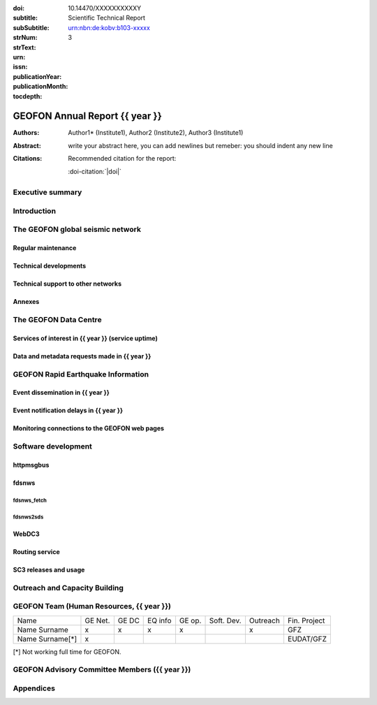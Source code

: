 .. Annual report template. Please fill your custom text here below.
   This is a RsT (ReStructuredText) file and also a comprehensive tutorial
   which might help you during editing. RsT is a lightweight markup language designed to be both
   easily readable/editable and processable by documentation-processing software (Sphinx) to
   produce html, latex or pdf output

   This portion of text (".. " followed by INDENTED text) is a comment block and will not
   be rendered. The comment block ends at the first non-indented line found

.. ^^^^^^^^^^^^^^^^^^^^^^^^^^^^^
.. FIELD LIST (BEFORE THE TITLE)
.. ^^^^^^^^^^^^^^^^^^^^^^^^^^^^^
 
.. Field lists are two-column table-like structures resembling database records. Each Field in a field
   list is in the form :name: value (note the space before value). E.g.:
   
   :Date: 2001-08-16
   :Version: 1
   
   In Sphinx, fields placed before the title, as the ones listed below, will never be rendered in
   any document and act as metadata.
   In this program, they define text variables which will be rendered in specific places
   of the document. The user has not to care about "where", just fill the relative values.
   
   As these bib. fields cannot have comments before or after (Sphinx bug?) we need to describe
   them all at once here, with the (theoretical) responsible in brackets:

   - doi (LIBRARY OR AUTHOR OR GIPP/GEOFON INPUT): the DOI of this report
   - subtitle (AUTHOR INPUT): self-explanatory. Filled automatically by default with the network description.
     Note: you should not specify newlines in it (same for subSubtitle below)
   - sub-sub-title (AUTHOR INPUT): self-explanatory. This is the (optional) sub-sub-subtitle (below the subtitle)
   - strNum (LIBRARY INPUT): the Scientific Technical Report (STR) number
   - strText (LIBRARY INPUT): the STR text, displayed in the bottom of the title and 2nd page
   - urn (LIBRARY INPUT): The urn, e.g.: urn:nbn:de:kobv:b103-xxxxx
     (side-note for developers: the sphinx builder might raise a
     warning if rst interprets it urn as URL. Please ignore the warning)
   - issn (LIBRARY INPUT): the issn. E.g.: 2190-7110
   - publicationYear (LIBRARY INPUT): the publication year. E.g., 2016
   - publicationMonth (LIBRARY INPUT): the publication month in plain english. E.g.: October

   Now you can fill their values (plain text only, no markup):

:doi: 10.14470/XXXXXXXXXXY

:subtitle:

:subSubtitle: 

:strNum: 

:strText: Scientific Technical Report

:urn: urn:nbn:de:kobv:b103-xxxxx

:issn: 

:publicationYear: 

:publicationMonth: 

:tocdepth: 3

.. ^^^^^^
.. TITLE:
.. ^^^^^^

.. Section titles are set by decorating a SINGLE line of text with under- (and optionally over-)
   line characters WHICH MUST BE AT LEAST AS LONG AS the section title length.
   There is no rule about which decoration characters to use, but equal decorations are interpreted
   as same "level": thus two chapter titles must have the same decorations, a chapter and a section
   must not

GEOFON Annual Report {{ year }}
=========================

.. ^^^^^^^^^^^^^^^^^^^^^^^^
.. FIELD LIST (AFTER TITLE)
.. ^^^^^^^^^^^^^^^^^^^^^^^^
 
.. In Sphinx, fields placed after the title will be rendered in all documents
   (developer note: they can have comments before or after and no markup in their value)  
   In this program they might be ignored, or pre-processed before rendering their value
   (for details see descriptions below)


.. authors (AUTHOR INPUT). Provide the author(s) as comma separated items. Affiliations should be
   included here if needed in round brackets after each author. Affiliations shared by more
   authors need to be re-typed. "corresponding author(s)" should be followed by an asterix.
   The program will parse and correctly layout of all these informations in latex/pdf (e.g., 
   avoiding repeated affiliations, and rendering "corresponding author" if an asterix is found).
   In html there is no such processing and the text below will be displayed
   as it is, after removing all asterixs.

:Authors: Author1* (Institute1), Author2 (Institute2), Author3 (Institute1)

.. The abstract (AUTHOR INPUT). In LaTeX, this will be rendered inside a \begin{abstract}\end{abstract}
   commands

:Abstract: write your abstract here, you can add newlines but remeber:
           you should indent
           any new line

.. the citation section. Write here how the user should cite this report, and/or how to cite
   any data related to this report, if needed. The text below will be rendered in the title back page in LaTeX.
   In principle, you might need to just change or re-arrange the text. For more experienced users,
   note the use of the custom role :doi-citation: where you can reference
   also an already defined bib. field before the title by wrapping the field name in "|", e.g. :doi-citation:`|doi|`.

:Citations: Recommended citation for the report:

            :doi-citation:`|doi|`
            
            
Executive summary
~~~~~~~~~~~~~~~~~


.. raw:: latex

   \tableofcontents
   \newpage

Introduction
~~~~~~~~~~~~



The GEOFON global seismic network
~~~~~~~~~~~~~~~~~~~~~~~~~~~~~~~~~


Regular maintenance 
<<<<<<<<<<<<<<<<<<<


Technical developments
<<<<<<<<<<<<<<<<<<<<<<


Technical support to other networks
<<<<<<<<<<<<<<<<<<<<<<<<<<<<<<<<<<<


Annexes
<<<<<<<



The GEOFON Data Centre
~~~~~~~~~~~~~~~~~~~~~~


Services of interest in {{ year }} (service uptime)
<<<<<<<<<<<<<<<<<<<<<<<<<<<<<<<<<<<<<<<<<<<<<



Data and metadata requests made in {{ year }}
<<<<<<<<<<<<<<<<<<<<<<<<<<<<<<<<<<<<<<<



GEOFON Rapid Earthquake Information
~~~~~~~~~~~~~~~~~~~~~~~~~~~~~


Event dissemination in {{ year }}
<<<<<<<<<<<<<<<<<<<<<<<<<<<



Event notification delays in {{ year }}
<<<<<<<<<<<<<<<<<<<<<<<<<<<<<<<<<



Monitoring connections to the GEOFON web pages
<<<<<<<<<<<<<<<<<<<<<<<<<<<<<<<<<<<<<<<<<<<<<<



Software development
~~~~~~~~~~~~~~~~~~~~

httpmsgbus
<<<<<<<<<<


fdsnws
<<<<<<


fdsnws_fetch
............


fdsnws2sds
..........


WebDC3
<<<<<<


Routing service
<<<<<<<<<<<<<<<


SC3 releases and usage
<<<<<<<<<<<<<<<<<<<<<<



Outreach and Capacity Building
~~~~~~~~~~~~~~~~~~~~~~~~~~~~~~


GEOFON Team (Human Resources, {{ year }})
~~~~~~~~~~~~~~~~~~~~~~~~~~~~~~~~~~~

======================= ======= ===== ======= ====== ========== ======== ==================  
 Name                   GE Net. GE DC EQ info GE op. Soft. Dev. Outreach Fin. Project 
----------------------- ------- ----- ------- ------ ---------- -------- ------------------
Name Surname            x       x     x       x                 x        GFZ
Name Surname[*]         x                                                EUDAT/GFZ
======================= ======= ===== ======= ====== ========== ======== ==================

[*] Not working full time for GEOFON.



GEOFON Advisory Committee Members ({{ year }})
~~~~~~~~~~~~~~~~~~~~~~~~~~~~~~~~~~~~~~~~


Appendices
~~~~~~~~~~


.. ==============================================================================   


..  RST syntax help
    ===============
    
    (you can delete this section when no longer needed / after completion of editing)
    
    ^^^^^^^^^^^^^^^^^^^^^^^^^^^^^^^^^^^^^^^^^^^^^^^^^
    TEXT FORMATTING:
    ^^^^^^^^^^^^^^^^^^^^^^^^^^^^^^^^^^^^^^^^^^^^^^^^^
    
    This is an example of "normal" body text. It's not in a comment block.
    Remeber that indentation is a special RsT command and that newlines are actually not rendered
    (this is a newline and you shouldn't see any difference in html or latex)
    
    But you can type a new paragraph by adding an empty line above it (like in
    this case)
    
    Italic can be rendered by wrapping text within two asterix, bold by wrapping
    text within two couples of asterix:
       
    *This is rendered in italic*, **this is rendered in bold**
    
    
    ^^^^^^^^^^^^^^^^^^^^^^^^^^^^^^^^^^^^^^^^^^^^^^^^^
    HYPERLINKS:
    ^^^^^^^^^^^^^^^^^^^^^^^^^^^^^^^^^^^^^^^^^^^^^^^^^
    
    Hyperlink (inline): simply type them: Urls are automatically recognized and linked:
    
    http://www.python.org/
    
    Hyperlink with substitution text: point to the same url as above but render 'Python' as text:
    
    `Python <http://www.python.org/>`_
    
    Hyperlink with substitution text, if it has to be referenced more than once.
    Define the hyperlink as follows (note that the line below is NOT rendered but is NOT
    a comment):
       
    .. _Wikipedia: https://www.wikipedia.org/
    
    And then reference them like this: Wikipedia_, and again, Wikipedia_ 
    
    
    ^^^^^^^^^^^^^^^^^^^^^^^^^^^^^^^^^^^^^^^^^^^^^^^^^
    TEXT SUBSTITUTIONS:
    ^^^^^^^^^^^^^^^^^^^^^^^^^^^^^^^^^^^^^^^^^^^^^^^^^
    
    When the a text is repeated many times throughout one or more documents,
    especially if it may need to change later, define a text substitution like this
    (note that the line below is NOT rendered but is NOT a comment):
    
    .. |RsT| replace:: ReStructuredText
    
    Then, to see "ReStructuredText", type: |RsT|
    
    Note that by placing a backslash before a character, you render that character
    literally. To see "|RsT|", type "\|RsT\|", e.g.:
    
    |RsT| was obtained by typing \|RsT\|
    
    
    ^^^^^^^^^^^^^^^^^^^^^^^^^^^^^^^^^^^^^^^^^^^^^^^^^
    MATH FORMULAE:
    ^^^^^^^^^^^^^^^^^^^^^^^^^^^^^^^^^^^^^^^^^^^^^^^^^
    
    Inline math formulae, use :math:`...` or latext dollar sign with latex syntax inside
    (the latter is not standard rst, but is implemented in this report):
    
    Here an inline math expression: :math:`(\alpha > \beta)` = $(\alpha > \beta)$
    
    More complex math formulae, use ..math:: then new empty line and INDENTED text, e.g.:
    
    .. math::
    
       n_{\mathrm{offset}} = \sum_{k=0}^{N-1} s_k n_k
    
    
    ^^^^^^^^^^^^^^^^^^^^^^^^^^^^^^^^^^^^^^^^^^^^^^^^^
    FOOTNOTES:
    ^^^^^^^^^^^^^^^^^^^^^^^^^^^^^^^^^^^^^^^^^^^^^^^^^
    
    Footnotes with manual numbering:
    
    .. [1] First footnote
    
    .. [2] Second footnote, note that
       newlines which must be indented
    
    Here a ref to the first footnote [1]_ and here to the second [2]_.
    
    Footnotes with auto numbering (newlines must be INDENTED of at least three spaces):
    
    .. [#] First footnote (autonumbered)
    
    .. [#] Second footnote (autonumbered), note that
       newlines which must be indented
    
    Here a ref to the first footnote [#]_ and here to the second [#]_.
    
    Footnotes with auto numbering, referenced more than once (newlines must be INDENTED of at
       least three spaces):
    
    .. [#firstnote] First footnote (autonumbered, referenced more than once)
    
    .. [#secondnote] Second footnote (autonumbered, referenced more than once), note that
       newlines which must be indented
    
    Here a ref to the first footnote [#firstnote]_, again [#firstnote]_ and here to the second [#secondnote]_.
    
    Footnotes with auto symbols. DEPRECATED: seems they are buggy in latex:
    
    .. [*] First footnote (autosymbol)
    
    .. [*] Second footnote (autosymbol), note that
       newlines which must be indented
    
    Here a ref to the first footnote [*]_, and here to the second [*]_.
    
    
    ^^^^^^^^^^^^^^^^^^^^^^^^^^^^^^^^^^^^^^^^^^^^^^^^^
    CITATIONS:
    ^^^^^^^^^^^^^^^^^^^^^^^^^^^^^^^^^^^^^^^^^^^^^^^^^
    
    Citations are identical to footnotes except that their labels
    must be case-insensitive single words of alphanumerics plus internal hyphens,
    underscores, and periods. No whitespace, no numeric only. E.g.:
          
    .. [CIT2002] Deep India meets deep Asia: Lithospheric indentation, delamination and break-off
       under Pamir and Hindu Kush (Central Asia). http://doi.org/10.1016/j.epsl.2015.11.046
    
    Here a reference to a publication: [CIT2002]_. And here another reference to it ([CIT2002]_)
    
    IMPORTANT NOTE: Citations are automatically placed in latex in a "References" section at the
    end of the document, regardless of where they are input. Conversely, in HTML they are
    rendered where they are input.

    
    ^^^^^^^^^^^^^^^^^^^^^^^^^^^^^^^^^^^^^^^^^^^^^^^^^
    NUMERIC REFERENCES TO FIGURES AND TABLES:
    ^^^^^^^^^^^^^^^^^^^^^^^^^^^^^^^^^^^^^^^^^^^^^^^^^
    
    Providing a label placed IMMEDIATELY BEFORE a specific directive (e.g. figure, table, see below):

    .. _labelname

    you can reference it in the text with
    
    :numref:`labelname`
      
    
    ^^^^^^^^^^^^^^^^^^^^^^^^^^^^^^^^^^^^^^^^^^^^^^^^^
    LIST ITEMS:
    ^^^^^^^^^^^^^^^^^^^^^^^^^^^^^^^^^^^^^^^^^^^^^^^^^
    
    Bullet lists (blank line before and after the list):
    
    - This is a bullet list.
    
    - Bullets can be "*", "+", or "-".
    
    Enumerated lists (blank line before and after the list):
    
    1. This is an enumerated list.
    
    2. Enumerators may be arabic numbers, letters, or roman
       numerals.
       
    Nested lists (blank lines are optional between items on the same level):
    
    * About RsT syntax:
    
      - https://pythonhosted.org/an_example_pypi`_project/sphinx.html#restructured-text-rest-resources
        (and links therein)
      - http://docutils.sourceforge.net/docs/user/rst/quickref.html
     
    * About Sphinx syntax (RsT with some commands added)
    
      - http://www.sphinx-doc.org/en/stable/rest.html#rst-primer
        
    ^^^^^^^^^^^^^^^^^^^^^^^^^^^^^^^^^^^^^^^^^^^^^^^^^
    FOR DETAILS:
    ^^^^^^^^^^^^^^^^^^^^^^^^^^^^^^^^^^^^^^^^^^^^^^^^^
    
    - About RsT syntax:
      
      + http://docutils.sourceforge.net/rst.html 
        
    - About Sphinx:
      
      + http://www.sphinx-doc.org/en/stable/markup/index.html#sphinxmarkup
